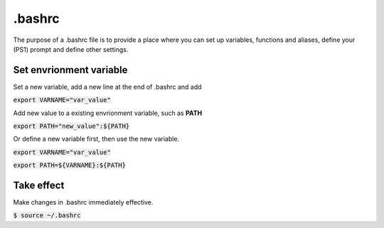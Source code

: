 .bashrc
========
The purpose of a .bashrc file is to provide a place where you can set up variables, functions and aliases, define your (PS1) prompt and define other settings.

Set envrionment variable
--------
Set a new variable, add a new line at the end of .bashrc and add 

:code:`export VARNAME="var_value"`

Add new value to a existing envrionment variable, such as **PATH**

:code:`export PATH="new_value":${PATH}`

Or define a new variable first, then use the new variable.

:code:`export VARNAME="var_value"`

:code:`export PATH=${VARNAME}:${PATH}`


Take effect
--------
Make changes in .bashrc immediately effective.

:code:`$ source ~/.bashrc`

